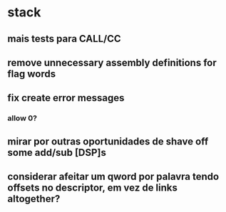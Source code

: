 * stack
** mais tests para CALL/CC
** remove unnecessary assembly definitions for flag words
** fix create error messages
*** allow 0?
** mirar por outras oportunidades de shave off some add/sub [DSP]s
** considerar afeitar um qword por palavra tendo offsets no descriptor, em vez de links altogether?
